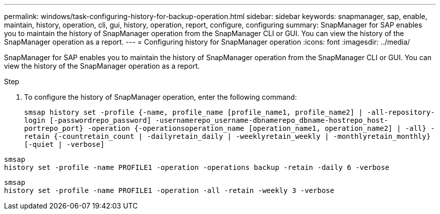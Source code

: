 ---
permalink: windows/task-configuring-history-for-backup-operation.html
sidebar: sidebar
keywords: snapmanager, sap, enable, maintain, history, operation, cli, gui, history, operation, report, configure, configuring
summary: SnapManager for SAP enables you to maintain the history of SnapManager operation from the SnapManager CLI or GUI. You can view the history of the SnapManager operation as a report.
---
= Configuring history for SnapManager operation
:icons: font
:imagesdir: ../media/

[.lead]
SnapManager for SAP enables you to maintain the history of SnapManager operation from the SnapManager CLI or GUI. You can view the history of the SnapManager operation as a report.

.Step
. To configure the history of SnapManager operation, enter the following command:
+
`smsap history set -profile {-name, profile_name [profile_name1, profile_name2] | -all-repository-login [-passwordrepo_password] -usernamerepo_username-dbnamerepo_dbname-hostrepo_host-portrepo_port} -operation {-operationsoperation_name [operation_name1, operation_name2] | -all} -retain {-countretain_count | -dailyretain_daily | -weeklyretain_weekly | -monthlyretain_monthly} [-quiet | -verbose]`

----

smsap
history set -profile -name PROFILE1 -operation -operations backup -retain -daily 6 -verbose
----

----

smsap
history set -profile -name PROFILE1 -operation -all -retain -weekly 3 -verbose
----
